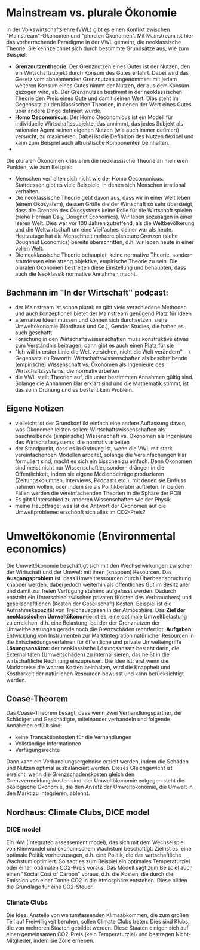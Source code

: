 * Mainstream vs. plurale Ökonomie
In der Volkswirtschaftslehre (VWL) gibt es einen Konflikt zwischen "Mainstream"-Ökonomen und "pluralen Ökonomen". Mit Mainstream ist hier das vorherrschende Paradigme in der VWL gemeint, die neoklassische Theorie. Sie kennzeichnet sich durch bestimmte Grundsätze aus, wie zum Beispiel:
- *Grenznutzentheorie*: Der Grenznutzen eines Gutes ist der Nutzen, den ein Wirtschaftsubjekt durch Konsum des Gutes erfährt. Dabei wird das Gesetz vom abnehmenden Grenznutzen angenommen: mit jedem weiteren Konsum eines Gutes nimmt der Nutzen, der aus dem Konsum gezogen wird, ab. Der Grenznutzen bestimmt in der neoklassischen Theorie den Preis eines Gute und damit seinen Wert. Dies steht im Gegensatz zu den klassischen Theorien, in denen der Wert eines Gutes über andere Dinge definiert wurde.
- *Homo Oeconomicus*: Der Homo Oeconomicus ist ein Modell für individuelle Wirtschaftssubjekte, das annimmt, das jedes Subjekt als rationaler Agent seinen eigenen Nutzen (wie auch immer definiert) versucht, zu maximieren. Dabei ist die Definition des Nutzen flexibel und kann zum Beispiel auch altruistische Komponenten beinhalten.
- 

Die pluralen Ökonomen kritisieren die neoklassische Theorie an mehreren Punkten, wie zum Beispiel:
- Menschen verhalten sich nicht wie der Homo Oeconomicus. Stattdessen gibt es viele Beispiele, in denen sich Menschen irrational verhalten.
- Die neoklassische Theorie geht davon aus, dass wir in einer Welt leben (einem Ökosystem), dessen Größe die der Wirtschaft so sehr übersteigt, dass die Grenzen des Ökosystems keine Rolle für die Wirtschaft spielen (siehe Herman Daly, Dougnut Economics). Wir leben sozusagen in einer leeren Welt. Dies war vor 100 Jahren zutreffend, als die Weltbevölkerung und die Weltwirtschaft um eine Vielfaches kleiner war als heute. Heutzutage hat die Menschheit mehrere planetare Grenzen (siehe Doughnut Economics) bereits überschritten, d.h. wir leben heute in einer vollen Welt.
- Die neoklassische Theorie behauptet, keine normative Theorie, sondern stattdessen eine streng objektive, empirische Theorie zu sein. Die pluralen Ökonomen bestreiten diese Einstellung und behaupten, dass auch die Neoklassik normative Annahmen macht.

** Bachmann im "In der Wirtschaft" podcast:
   - der Mainstream ist schon plural: es gibt viele verschiedene Methoden und auch konzeptionell bietet der Mainstream genügend Platz für Ideen
   - alternative Ideen müssen und können sich durchsetzen, siehe Umweltökonomie (Nordhaus und Co.), Gender Studies, die haben es auch geschafft
   - Forschung in den Wirtschaftswissenschaften muss konstruktive etwas zum Verständnis beitragen, dann gibt es auch einen Platz für sie
   - "Ich will in erster Linie die Welt verstehen, nicht die Welt verändern" --> Gegensatz zu Raworth: Wirtschaftswissenschaften als beschreibende (empirische) Wissenschaft vs. Ökonomen als Ingenieure des Wirtschaftssystems, die normativ arbeiten
   - die VWL stellt Theorien auf, die unter bestimmten Annahmen gültig sind. Solange die Annahmen klar erklärt sind und die Mathematik stimmt, ist das so in Ordnung und es besteht kein Problem.
** Eigene Notizen
   - vielleicht ist der Grundkonflikt einfach eine andere Auffassung davon, was Ökonomen leisten sollen: Wirtschaftswissenschaften als beschreibende (empirische) Wissenschaft vs. Ökonomen als Ingenieure des Wirtschaftssystems, die normativ arbeiten
   - der Standpunkt, dass es in Ordnung ist, wenn die VWL mit stark vereinfachenden Modellen arbeitet, solange die Vereinfachungen klar formuliert sind, macht es sich ein bisschen zu einfach. Denn Ökonomen sind meist nicht nur Wissenschaftler, sondern drängen in die Öffentlichkeit, indem sie eigene Medienbeiträge produzieren (Zeitungskolumnen, Interviews, Podcasts etc.), mit denen sie Einfluss nehmen wollen, oder indem sie als Politikberater auftreten. In beiden Fällen werden die vereinfachenden Theorien in die Sphäre der POlit
   - Es gibt Unterschied zu anderen Wissenschaften wie der Physik 
   - meine Hauptfrage: was ist die Antwort der Ökonomen auf die Umweltprobleme: erschöpft sich alles im CO2-Preis?
* Umweltökonomie (Environmental economics)
  Die Umweltökonomie beschäftigt sich mit den Wechselwirkungen zwischen der Wirtschaft und der Umwelt mit ihren (knappen) Resourcen.
  Das *Ausgangsproblem* ist, dass Umweltressourcen durch Überbeanspruchung knapper werden, dabei jedoch weiterhin als öffentliches Gut im Besitz aller und damit zur freien Verfügung stehend aufgefasst werden. Dadurch entsteht ein Unterschied zwischen privaten (Kosten des Verbrauchers) und gesellschaftlichen (Kosten der Gesellschaft) Kosten. Beispiel ist die Aufnahmekapazität von Treibhausgasen in der Atmosphäre.
  Das *Ziel der neoklassischen Umweltökonomie* ist es, eine optimale Umweltbelastung zu erreichen, d.h. eine Belastung, bei der der Grenznutzen der Umweltbelastungen gerade noch die Grenzschäden rechtfertigt.
  *Aufgaben*: Entwicklung von Instrumenten zur Marktintegration natürlicher Resourcen in die Entscheidungsverfahren für öffentliche und private Umwelteingriffe
  *Lösungsansätze*: der neoklassische Lösungsansatz besteht darin, die Externalitäten (Umweltschäden) zu internalisieren, das heißt in die wirtschaftliche Rechnung einzupreisen. Die Idee ist: erst wenn die Marktpreise die wahren Kosten beinhalten, wird die Knappheit und Kostbarkeit der natürlichen Resourcen bewusst und kann berücksichtigt werden.
** Coase-Theorem
   Das Coase-Theorem besagt, dass wenn zwei Verhandlungspartner, der Schädiger und Geschädigte, miteinander verhandeln und folgende Annahmen erfüllt sind:
   - keine Transaktionkosten für die Verhandlungen
   - Vollständige Informationen
   - Verfügungsrechte
   Dann kann ein Verhandlungsergebnise erzielt werden, indem die Schäden und Nutzen optimal ausbalanciert werden. Dieses Gleichgewicht ist erreicht, wenn die Grenzschadenskosten gleich den Grenzvermeidungskosten sind.
   der Umweltökonomie entgegen steht die ökologische Ökonomie, die den Ansatz der Umweltökonomie, die Umwelt in den Markt zu integrieren, ablehnt.
** Nordhaus: Climate Clubs, DICE model
*** DICE model
    Ein IAM (Integrated assessement model), das sich mit dem Wechselspiel von Klimwandel und ökonomischem Wachstum beschäftigt. Ziel ist es, eine optimale Politik vorherzusagen, d.h. eine Politik, die das wirtschaftliche Wachstum optimiert. So sagt es zum Beispiel ein optimales Temperaturziel oder einen optimalen CO2-Preis voraus.
    Das Modell sagt zum Beispiel auch einen "Social Cost of Carbon" voraus, d.h. die Kosten, die durch die Emission von einer Tonne CO2 in die Atmosphäre entstehen. Diese bilden die Grundlage für eine CO2-Steuer.
*** Climate Clubs
    Die Idee: Anstelle von weltumfassenden Klimaabkommen, die zum großen Teil auf Freiwilligkeit beruhen, sollen Climate Clubs treten. Dies sind Klubs, die von mehreren Staaten gebildet werden. Diese Staaten einigen sich auf einen gemeinsamen CO2-Preis (kein Temperaturziel) und bestragen Nicht-Mitglieder, indem sie Zölle erheben.
